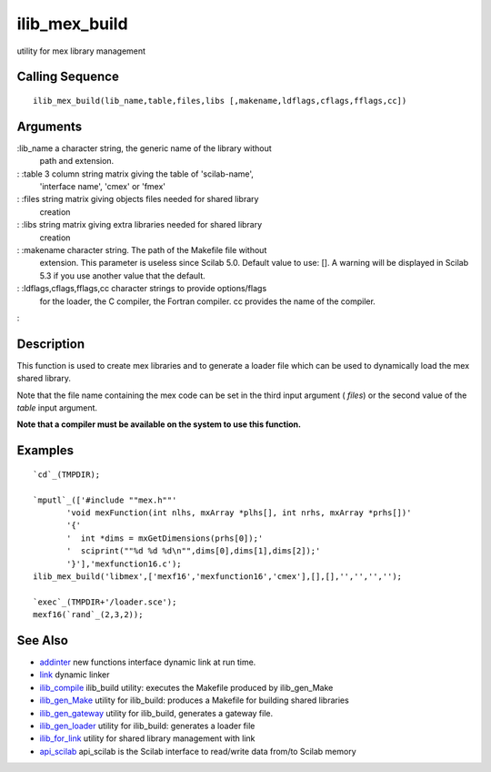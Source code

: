 


ilib_mex_build
==============

utility for mex library management



Calling Sequence
~~~~~~~~~~~~~~~~


::

    ilib_mex_build(lib_name,table,files,libs [,makename,ldflags,cflags,fflags,cc])




Arguments
~~~~~~~~~

:lib_name a character string, the generic name of the library without
  path and extension.
: :table 3 column string matrix giving the table of 'scilab-name',
  'interface name', 'cmex' or 'fmex'
: :files string matrix giving objects files needed for shared library
  creation
: :libs string matrix giving extra libraries needed for shared library
  creation
: :makename character string. The path of the Makefile file without
  extension. This parameter is useless since Scilab 5.0. Default value
  to use: []. A warning will be displayed in Scilab 5.3 if you use
  another value that the default.
: :ldflags,cflags,fflags,cc character strings to provide options/flags
  for the loader, the C compiler, the Fortran compiler. cc provides the
  name of the compiler.
:



Description
~~~~~~~~~~~

This function is used to create mex libraries and to generate a loader
file which can be used to dynamically load the mex shared library.

Note that the file name containing the mex code can be set in the
third input argument ( `files`) or the second value of the `table`
input argument.

**Note that a compiler must be available on the system to use this
function.**



Examples
~~~~~~~~


::

    `cd`_(TMPDIR);
    
    `mputl`_(['#include ""mex.h""'
           'void mexFunction(int nlhs, mxArray *plhs[], int nrhs, mxArray *prhs[])'
           '{'
           '  int *dims = mxGetDimensions(prhs[0]);'
           '  sciprint(""%d %d %d\n"",dims[0],dims[1],dims[2]);'
           '}'],'mexfunction16.c');
    ilib_mex_build('libmex',['mexf16','mexfunction16','cmex'],[],[],'','','','');
    
    `exec`_(TMPDIR+'/loader.sce');
    mexf16(`rand`_(2,3,2));




See Also
~~~~~~~~


+ `addinter`_ new functions interface dynamic link at run time.
+ `link`_ dynamic linker
+ `ilib_compile`_ ilib_build utility: executes the Makefile produced
  by ilib_gen_Make
+ `ilib_gen_Make`_ utility for ilib_build: produces a Makefile for
  building shared libraries
+ `ilib_gen_gateway`_ utility for ilib_build, generates a gateway
  file.
+ `ilib_gen_loader`_ utility for ilib_build: generates a loader file
+ `ilib_for_link`_ utility for shared library management with link
+ `api_scilab`_ api_scilab is the Scilab interface to read/write data
  from/to Scilab memory


.. _ilib_for_link: ilib_for_link.html
.. _ilib_compile: ilib_compile.html
.. _addinter: addinter.html
.. _link: link.html
.. _ilib_gen_loader: ilib_gen_loader.html
.. _api_scilab: api_scilab.html
.. _ilib_gen_Make: ilib_gen_Make.html
.. _ilib_gen_gateway: ilib_gen_gateway.html


